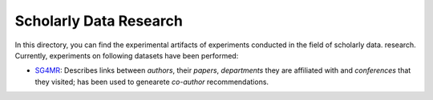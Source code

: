 Scholarly Data Research
=======================

In this directory, you can find the experimental artifacts of experiments conducted in the field of scholarly data.
research.
Currently, experiments on following datasets have been performed:

* `SG4MR <SG4MR>`_: Describes links between *authors*, their *papers*, *departments* they are affiliated with and *conferences* that they visited; has been used to genearete *co-author* recommendations.

